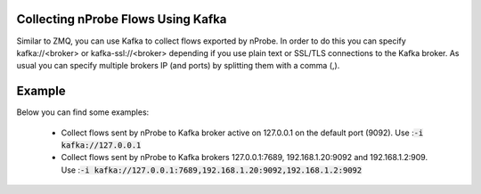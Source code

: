 .. _KafkaFlowcollection

Collecting nProbe Flows Using Kafka
-----------------------------------

Similar to ZMQ, you can use Kafka to collect flows exported by nProbe. In order to do this you can specify kafka://<broker> or kafka-ssl://<broker> depending if you use plain text or SSL/TLS connections to the Kafka broker. As usual you can specify multiple brokers IP (and ports) by splitting them with a comma (,).

Example
-------

Below you can find some examples:

  - Collect flows sent by nProbe to Kafka broker active on 127.0.0.1 on the default port (9092). Use ::code:`-i kafka://127.0.0.1`
  - Collect flows sent by nProbe to Kafka brokers 127.0.0.1:7689, 192.168.1.20:9092 and 192.168.1.2:909. Use ::code:`-i kafka://127.0.0.1:7689,192.168.1.20:9092,192.168.1.2:9092`
